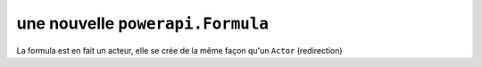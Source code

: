 .. How to create a new Formula 

une nouvelle ``powerapi.Formula``
=====================================

La formula est en fait un acteur, elle se crée de la même façon qu'un ``Actor`` (redirection)
